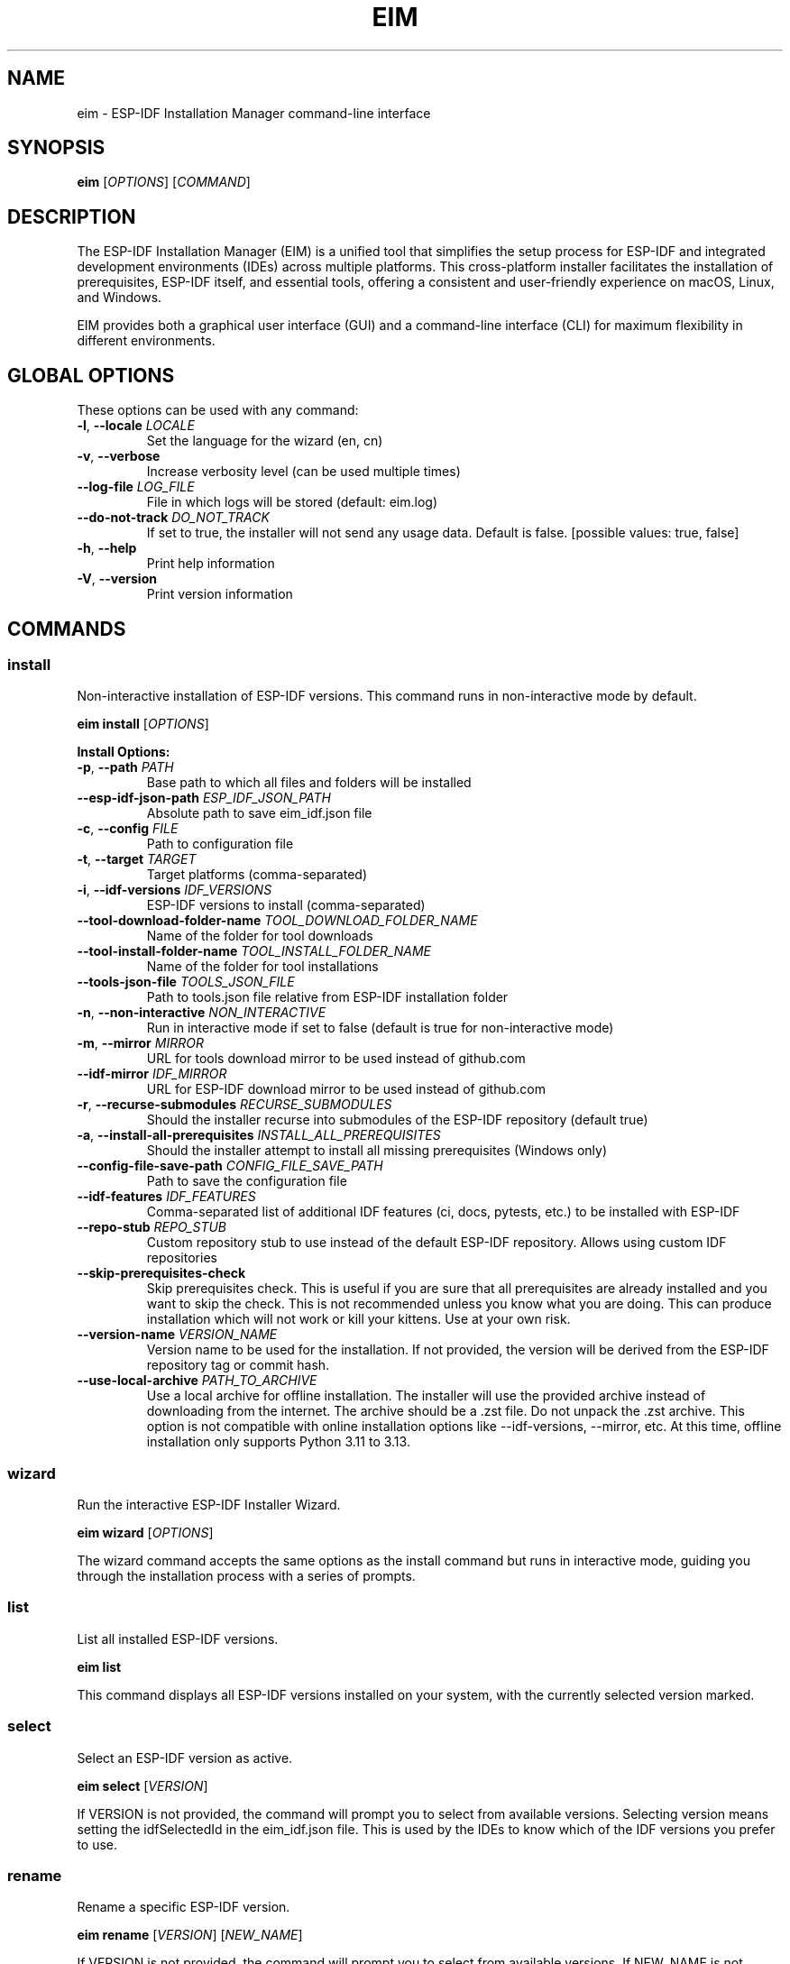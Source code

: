 .TH EIM 1 "2025" "ESP-IDF Installation Manager" "User Commands"
.SH NAME
eim \- ESP-IDF Installation Manager command-line interface
.SH SYNOPSIS
.B eim
[\fIOPTIONS\fR] [\fICOMMAND\fR]
.SH DESCRIPTION
The ESP-IDF Installation Manager (EIM) is a unified tool that simplifies the setup process for ESP-IDF and integrated development environments (IDEs) across multiple platforms. This cross-platform installer facilitates the installation of prerequisites, ESP-IDF itself, and essential tools, offering a consistent and user-friendly experience on macOS, Linux, and Windows.

EIM provides both a graphical user interface (GUI) and a command-line interface (CLI) for maximum flexibility in different environments.

.SH GLOBAL OPTIONS
These options can be used with any command:

.TP
.BR \-l ", " \-\-locale " " \fILOCALE\fR
Set the language for the wizard (en, cn)

.TP
.BR \-v ", " \-\-verbose
Increase verbosity level (can be used multiple times)

.TP
.B \-\-log\-file \fILOG_FILE\fR
File in which logs will be stored (default: eim.log)

.TP
.B \-\-do\-not\-track \fIDO_NOT_TRACK\fR
If set to true, the installer will not send any usage data. Default is false. [possible values: true, false]

.TP
.BR \-h ", " \-\-help
Print help information

.TP
.BR \-V ", " \-\-version
Print version information

.SH COMMANDS

.SS install
Non-interactive installation of ESP-IDF versions. This command runs in non-interactive mode by default.

.B eim install
[\fIOPTIONS\fR]

.B Install Options:
.TP
.BR \-p ", " \-\-path " " \fIPATH\fR
Base path to which all files and folders will be installed

.TP
.B \-\-esp\-idf\-json\-path \fIESP_IDF_JSON_PATH\fR
Absolute path to save eim_idf.json file

.TP
.BR \-c ", " \-\-config " " \fIFILE\fR
Path to configuration file

.TP
.BR \-t ", " \-\-target " " \fITARGET\fR
Target platforms (comma-separated)

.TP
.BR \-i ", " \-\-idf\-versions " " \fIIDF_VERSIONS\fR
ESP-IDF versions to install (comma-separated)

.TP
.B \-\-tool\-download\-folder\-name \fITOOL_DOWNLOAD_FOLDER_NAME\fR
Name of the folder for tool downloads

.TP
.B \-\-tool\-install\-folder\-name \fITOOL_INSTALL_FOLDER_NAME\fR
Name of the folder for tool installations

.TP
.B \-\-tools\-json\-file \fITOOLS_JSON_FILE\fR
Path to tools.json file relative from ESP-IDF installation folder

.TP
.BR \-n ", " \-\-non\-interactive " " \fINON_INTERACTIVE\fR
Run in interactive mode if set to false (default is true for non-interactive mode)

.TP
.BR \-m ", " \-\-mirror " " \fIMIRROR\fR
URL for tools download mirror to be used instead of github.com

.TP
.B \-\-idf\-mirror \fIIDF_MIRROR\fR
URL for ESP-IDF download mirror to be used instead of github.com

.TP
.BR \-r ", " \-\-recurse\-submodules " " \fIRECURSE_SUBMODULES\fR
Should the installer recurse into submodules of the ESP-IDF repository (default true)

.TP
.BR \-a ", " \-\-install\-all\-prerequisites " " \fIINSTALL_ALL_PREREQUISITES\fR
Should the installer attempt to install all missing prerequisites (Windows only)

.TP
.B \-\-config\-file\-save\-path \fICONFIG_FILE_SAVE_PATH\fR
Path to save the configuration file

.TP
.B \-\-idf\-features \fIIDF_FEATURES\fR
Comma-separated list of additional IDF features (ci, docs, pytests, etc.) to be installed with ESP-IDF

.TP
.B \-\-repo\-stub \fIREPO_STUB\fR
Custom repository stub to use instead of the default ESP-IDF repository. Allows using custom IDF repositories

.TP
.B \-\-skip\-prerequisites\-check
Skip prerequisites check. This is useful if you are sure that all prerequisites are already installed and you want to skip the check. This is not recommended unless you know what you are doing. This can produce installation which will not work or kill your kittens. Use at your own risk.

.TP
.B \-\-version\-name \fIVERSION_NAME\fR
Version name to be used for the installation. If not provided, the version will be derived from the ESP-IDF repository tag or commit hash.

.TP
.B \-\-use\-local\-archive \fIPATH_TO_ARCHIVE\fR
Use a local archive for offline installation. The installer will use the provided archive instead of downloading from the internet. The archive should be a .zst file. Do not unpack the .zst archive. This option is not compatible with online installation options like --idf-versions, --mirror, etc. At this time, offline installation only supports Python 3.11 to 3.13.

.SS wizard
Run the interactive ESP-IDF Installer Wizard.

.B eim wizard
[\fIOPTIONS\fR]

The wizard command accepts the same options as the install command but runs in interactive mode, guiding you through the installation process with a series of prompts.

.SS list
List all installed ESP-IDF versions.

.B eim list

This command displays all ESP-IDF versions installed on your system, with the currently selected version marked.

.SS select
Select an ESP-IDF version as active.

.B eim select
[\fIVERSION\fR]

If VERSION is not provided, the command will prompt you to select from available versions. Selecting version means setting the idfSelectedId in the eim_idf.json file. This is used by the IDEs to know which of the IDF versions you prefer to use.

.SS rename
Rename a specific ESP-IDF version.

.B eim rename
[\fIVERSION\fR] [\fINEW_NAME\fR]

If VERSION is not provided, the command will prompt you to select from available versions.
If NEW_NAME is not provided, the command will prompt you to enter a new name.

.SS remove
Remove a specific ESP-IDF version.

.B eim remove
[\fIVERSION\fR]

If VERSION is not provided, the command will prompt you to select from available versions.

.SS purge
Purge all ESP-IDF installations.

.B eim purge

This command removes all known ESP-IDF installations from your system.

.SS import
Import an existing ESP-IDF installation using a tools_set_config.json file.

.B eim import
[\fIPATH\fR]

If PATH is not provided, the command will inform you that no config file was specified.

.SS fix
Fix the ESP-IDF installation by reinstalling the tools and dependencies

.B eim fix
[\fIPATH\fR]

If no PATH is provided, the user will be presented with selection of all known IDF installation to select from.

.SS discover
Discover available ESP-IDF versions (not implemented yet).

.B eim discover

This command is planned to discover ESP-IDF installations on your system but is not yet implemented.

.SH CONFIGURATION

EIM supports multiple configuration methods with the following priority (highest to lowest):

1. Command line arguments
2. Environment variables
3. Configuration files
4. Default values

.SS Environment Variables
Override any configuration setting using environment variables prefixed with ESP_. For example:
.IP \[bu] 2
ESP_TARGET: Set target platform
.IP \[bu] 2
ESP_PATH: Set installation path
.IP \[bu] 2
ESP_IDF_VERSION: Set IDF version

.SS Configuration Files
Use TOML format configuration files for reproducible installations. Load a configuration file with:

.B eim install \-\-config path/to/config.toml

.SH EXAMPLES

.TP
Install ESP-IDF v5.3.2 non-interactively (default behavior)
.B eim install \-i v5.3.2

.TP
Install ESP-IDF v5.3.2 in interactive mode
.B eim install \-i v5.3.2 \-n false

.TP
Install using custom repository mirror and stub
.B eim install \-i v5.3.2 \-\-mirror https://my.custom.mirror \-\-repo\-stub my-custom-idf

.TP
Run the interactive wizard
.B eim wizard

.TP
List installed versions
.B eim list

.TP
Select a specific version
.B eim select v5.3.2

.TP
Rename a version
.B eim rename v5.3.2 "ESP-IDF 5.3.2 Stable"

.TP
Remove a specific version
.B eim remove v5.3.2

.TP
Purge all installations
.B eim purge

.TP
Import from a config file
.B eim import /path/to/tools_set_config.json

.TP
Offline installation
.B eim install \-\-use\-local\-archive path/to/archive.zst

.TP
Set environment variables for automation
.nf
export ESP_PATH="/opt/esp-idf"
export ESP_IDF_VERSION="v5.3.2"
eim install
.fi

.SH OFFLINE INSTALLATION

The offline installation feature allows you to install ESP-IDF without an active internet connection. Download the appropriate offline installer artifact from the Espressif Download Portal, extract it, and use:

.B eim install \-\-use\-local\-archive PATH_TO_ARCHIVE

Important notes:
.IP \[bu] 2
Do not unpack the .zst archive file; the installer uses it directly
.IP \[bu] 2
Offline installation currently only supports Python 3.11 to 3.13
.IP \[bu] 2
On macOS and Linux, install all prerequisites manually before running

.SH CUSTOM REPOSITORIES

When installing from custom repositories:

.TP
For GitHub repositories:
.B eim install \-i v5.3.2 \-\-repo\-stub my-github-user/my-custom-idf

.TP
For completely custom repositories (GitLab, self-hosted):
.B eim install \-i v5.3.2 \-\-mirror https://gitlab.example.com \-\-repo\-stub my-gitlab-user/my-custom-idf

.SH PRIVACY

EIM collects anonymous usage data to improve the installer. This includes system information, user flows, usage tracking, and error reporting. No personal information is collected.

To disable data collection:
.IP \[bu] 2
CLI: Use \-\-do\-not\-track true
.IP \[bu] 2
GUI: Uncheck the telemetry checkbox on the welcome page

.SH FILES

.TP
.I ~/.espressif/
Default installation directory for ESP-IDF and tools

.TP
.I eim.log
Default log file (can be changed with \-\-log\-file)

.TP
.I eim_idf.json
Configuration file containing information about installed ESP-IDF versions

.SH SEE ALSO
.BR git (1),
.BR python3 (1)

ESP-IDF Documentation: https://docs.espressif.com/projects/esp-idf/

.SH BUGS
Report bugs at: https://github.com/espressif/idf-im-ui/issues

.SH AUTHOR
Espressif Systems

.SH COPYRIGHT
This software is licensed under the MIT License.
